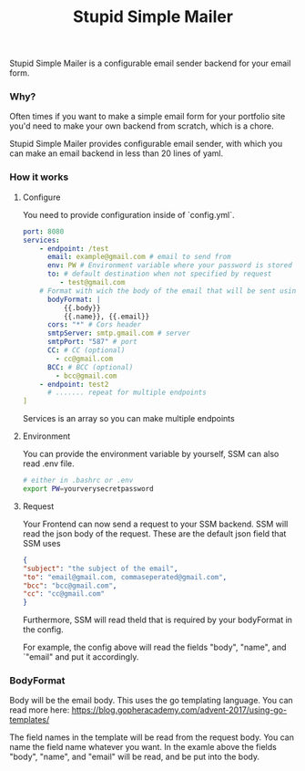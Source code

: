 #+title: Stupid Simple Mailer

Stupid Simple Mailer is a configurable email sender backend for your email form.

*** Why?
Often times if you want to make a simple email form for your portfolio site you'd need to make your own backend from scratch, which is a chore.

Stupid Simple Mailer provides configurable email sender, with which you can make an email backend in less than 20 lines of yaml.
*** How it works
1. Configure

   You need to provide configuration inside of `config.yml`.
   #+begin_src yaml
    port: 8080
    services:
        - endpoint: /test
          email: example@gmail.com # email to send from
          env: PW # Environment variable where your password is stored
          to: # default destination when not specified by request
             - test@gmail.com
        # Format with wich the body of the email that will be sent using go template
          bodyFormat: |
              {{.body}}
              {{.name}}, {{.email}}
          cors: "*" # Cors header
          smtpServer: smtp.gmail.com # server
          smtpPort: "587" # port
          CC: # CC (optional)
            - cc@gmail.com
          BCC: # BCC (optional)
            - bcc@gmail.com
        - endpoint: test2
          # ....... repeat for multiple endpoints
    ]
   #+end_src

   Services is an array so you can make multiple endpoints
2. Environment

    You can provide the environment variable by yourself, SSM can also read .env file.
    #+begin_src bash
    # either in .bashrc or .env
    export PW=yourverysecretpassword
    #+end_src
3. Request

    Your Frontend can now send a request to your SSM backend.
    SSM will read the json body of the request.
    These are the default json field that SSM uses
    #+begin_src json
    {
    "subject": "the subject of the email",
    "to": "email@gmail.com, commaseperated@gmail.com",
    "bcc": "bcc@gmail.com",
    "cc": "cc@gmail.com"
    }
    #+end_src
    Furthermore, SSM will read theld that is required by your bodyFormat in the config.

    For example, the config above will read the fields "body", "name", and `"email" and put it accordingly.


*** BodyFormat
Body will be the email body. This uses the go templating language. You can read more here: https://blog.gopheracademy.com/advent-2017/using-go-templates/

The field names in the template will be read from the request body. You can name the field name whatever you want.
In the examle above the fields "body", "name", and "email" will be read, and be put into the body.
